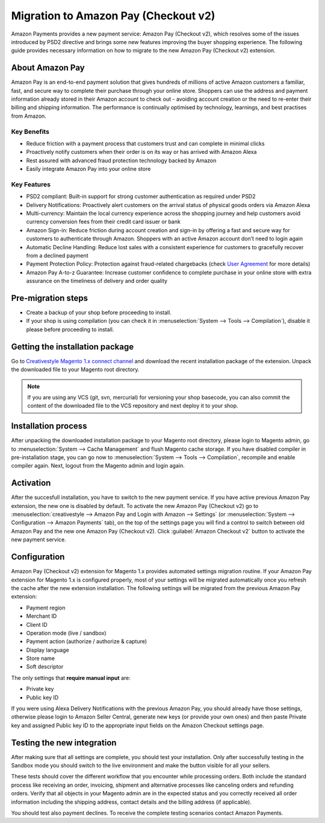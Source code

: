 .. _migration_checkout_v2:

Migration to Amazon Pay (Checkout v2)
=====================================

Amazon Payments provides a new payment service: Amazon Pay (Checkout v2), which resolves some of the issues introduced by PSD2 directive and brings some new features improving the buyer shopping experience. The following guide provides necessary information on how to migrate to the new Amazon Pay (Checkout v2) extension.  

About Amazon Pay
----------------
Amazon Pay is an end-to-end payment solution that gives hundreds of millions of active Amazon customers a familiar, fast, and secure way to complete their purchase through your online store. Shoppers can use the address and payment information already stored in their Amazon account to check out - avoiding account creation or the need to re-enter their billing and shipping information. The performance is continually optimised by technology, learnings, and best practises from Amazon.  

Key Benefits
~~~~~~~~~~~~
* Reduce friction with a payment process that customers trust and can complete in minimal clicks
* Proactively notify customers when their order is on its way or has arrived with Amazon Alexa
* Rest assured with advanced fraud protection technology backed by Amazon
* Easily integrate Amazon Pay into your online store

Key Features
~~~~~~~~~~~~
* PSD2 compliant: Built-in support for strong customer authentication as required under PSD2
* Delivery Notifications: Proactively alert customers on the arrival status of physical goods orders via Amazon Alexa
* Multi-currency: Maintain the local currency experience across the shopping journey and help customers avoid currency conversion fees from their credit card issuer or bank
* Amazon Sign-in: Reduce friction during account creation and sign-in by offering a fast and secure way for customers to authenticate through Amazon. Shoppers with an active Amazon account don’t need to login again
* Automatic Decline Handling: Reduce lost sales with a consistent experience for customers to gracefully recover from a declined payment
* Payment Protection Policy: Protection against fraud-related chargebacks (check `User Agreement <https://pay.amazon.eu/help/201212430>`_ for more details)
* Amazon Pay A-to-z Guarantee: Increase customer confidence to complete purchase in your online store with extra assurance on the timeliness of delivery and order quality

Pre-migration steps
-------------------

* Create a backup of your shop before proceeding to install.
* If your shop is using compilation (you can check it in :menuselection:`System --> Tools --> Compilation`), disable it please before proceeding to install.


Getting the installation package
--------------------------------

Go to `Creativestyle Magento 1.x connect channel <https://connect.creativestyle.de/Creativestyle_AmazonCheckout>`_ and download the recent installation package of the extension. Unpack the downloaded file to your Magento root directory.

.. note::
   If you are using any VCS (git, svn, mercurial) for versioning your shop basecode, you can also commit the content of the downloaded file to the VCS repository and next deploy it to your shop.


.. _v2_installation-process:

Installation process
--------------------

After unpacking the downloaded installation package to your Magento root directory, please login to Magento admin, go to :menuselection:`System --> Cache Management` and flush Magento cache storage. If you have disabled compiler in pre-installation stage, you can go now to :menuselection:`System --> Tools --> Compilation`, recompile and enable compiler again. Next, logout from the Magento admin and login again.


.. _v2_activation:

Activation
----------

After the succesfull installation, you have to switch to the new payment service. If you have active previous Amazon Pay extension, the new one is disabled by default. To activate the new Amazon Pay (Checkout v2) go to :menuselection:`creativestyle --> Amazon Pay and Login with Amazon --> Settings` (or :menuselection:`System --> Configuration --> Amazon Payments` tab), on the top of the settings page you will find a control to switch between old Amazon Pay and the new one Amazon Pay (Checkout v2). Click :guilabel:`Amazon Checkout v2` button to activate the new payment service.

.. _v2_configuration:

Configuration
-------------

Amazon Pay (Checkout v2) extension for Magento 1.x provides automated settings migration routine. If your Amazon Pay extension for Magento 1.x is configured properly, most of your settings will be migrated automatically once you refresh the cache after the new extension installation. The following settings will be migrated from the previous Amazon Pay extension:

* Payment region
* Merchant ID
* Client ID
* Operation mode (live / sandbox)
* Payment action (authorize / authorize & capture)
* Display language
* Store name
* Soft descriptor

The only settings that **require manual input** are:

* Private key
* Public key ID

If you were using Alexa Delivery Notifications with the previous Amazon Pay, you should already have those settings, otherwise please login to Amazon Seller Central, generate new keys (or provide your own ones) and then paste Private key and assigned Public key ID to the appropriate input fields on the Amazon Checkout settings page.


Testing the new integration
---------------------------

After making sure that all settings are complete, you should test your installation. Only after successfully testing in the Sandbox mode you should switch to the live environment and make the button visible for all your sellers.

These tests should cover the different workflow that you encounter while processing orders. Both include the standard process like receiving an order, invoicing, shipment and alternative processes like canceling orders and refunding orders. Verify that all objects in your Magento admin are in the expected status and you correctly received all order information including the shipping address, contact details and the billing address (if applicable).

You should test also payment declines. To receive the complete testing scenarios contact Amazon Payments.
